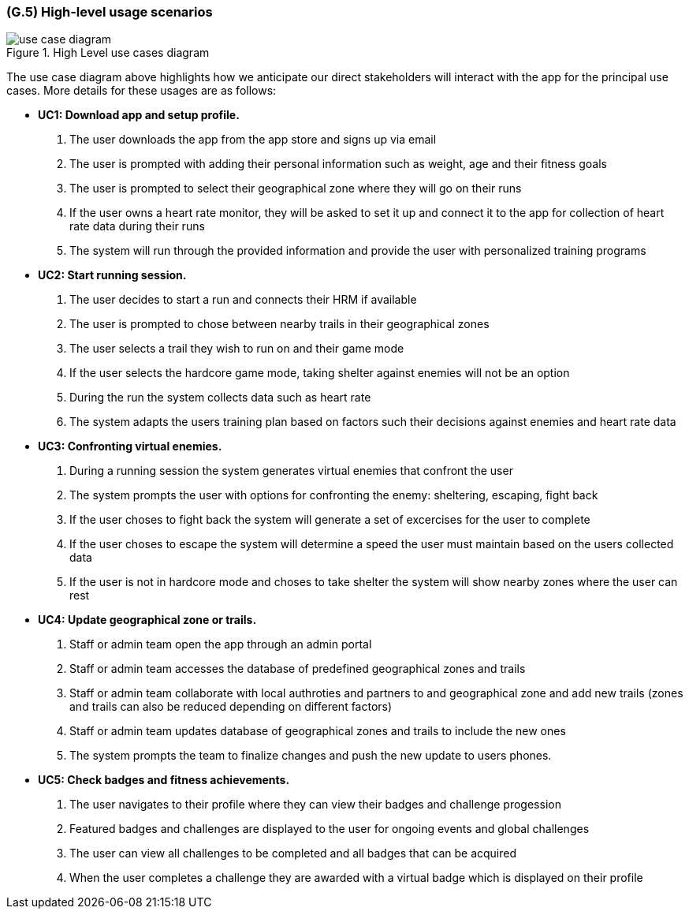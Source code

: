 [#g5,reftext=G.5]
=== (G.5) High-level usage scenarios

ifdef::env-draft[]
TIP: _Fundamental usage paths through the system. It presents the main scenarios (use cases) that the system should cover. The scenarios chosen for appearing here, in the Goals book, should only be the **main usage patterns**, without details such as special and erroneous cases; they should be stated in user terms only, independently of the system's structure. Detailed usage scenarios, taking into account system details and special cases, will appear in the System book (<<s4>>)._  <<BM22>>
endif::[]

.High Level use cases diagram
image::models/use_case_diagram.png[scale=70%,align="center"]

The use case diagram above highlights how we anticipate our direct stakeholders will interact with the app for the principal use cases. More details for these usages are as follows:

* [[uc1,UC1]] *UC1: Download app and setup profile.* 

    1. The user downloads the app from the app store and signs up via email
    2. The user is prompted with adding their personal information such as weight, age and their fitness goals
    3. The user is prompted to select their geographical zone where they will go on their runs 
    4. If the user owns a heart rate monitor, they will be asked to set it up and connect it to the app for collection of heart rate data during their runs
    5. The system will run through the provided information and provide the user with personalized training programs 

* [[uc2,UC2]] *UC2: Start running session.* 

    1. The user decides to start a run and connects their HRM if available
    2. The user is prompted to chose between nearby trails in their geographical zones
    3. The user selects a trail they wish to run on and their game mode
    4. If the user selects the hardcore game mode, taking shelter against enemies will not be an option
    4. During the run the system collects data such as heart rate
    5. The system adapts the users training plan based on factors such their decisions against enemies and heart rate data

* [[uc3,UC3]] *UC3: Confronting virtual enemies.* 

    1. During a running session the system generates virtual enemies that confront the user 
    2. The system prompts the user with options for confronting the enemy: sheltering, escaping, fight back 
    3. If the user choses to fight back the system will generate a set of excercises for the user to complete
    4. If the user choses to escape the system will determine a speed the user must maintain based on the users collected data
    5. If the user is not in hardcore mode and choses to take shelter the system will show nearby zones where the user can rest 

* [[uc4,UC4]] *UC4: Update geographical zone or trails.* 

    1. Staff or admin team open the app through an admin portal
    2. Staff or admin team accesses the database of predefined geographical zones and trails
    3. Staff or admin team collaborate with local authroties and partners to and geographical zone and add new trails (zones and trails can also be reduced depending on different factors)
    4. Staff or admin team updates database of geographical zones and trails to include the new ones 
    5. The system prompts the team to finalize changes and push the new update to users phones.

* [[uc5,UC5]] *UC5: Check badges and fitness achievements.* 

    1. The user navigates to their profile where they can view their badges and challenge progession
    2. Featured badges and challenges are displayed to the user for ongoing events and global challenges
    3. The user can view all challenges to be completed and all badges that can be acquired
    4. When the user completes a challenge they are awarded with a virtual badge which is displayed on their profile 


